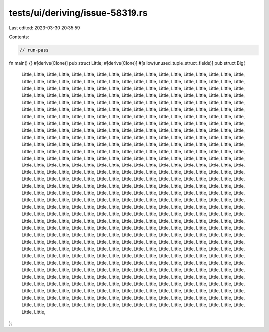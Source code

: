 tests/ui/deriving/issue-58319.rs
================================

Last edited: 2023-03-30 20:35:59

Contents:

.. code-block:: rs

    // run-pass
fn main() {}
#[derive(Clone)]
pub struct Little;
#[derive(Clone)]
#[allow(unused_tuple_struct_fields)]
pub struct Big(
    Little,
    Little,
    Little,
    Little,
    Little,
    Little,
    Little,
    Little,
    Little,
    Little,
    Little,
    Little,
    Little,
    Little,
    Little,
    Little,
    Little,
    Little,
    Little,
    Little,
    Little,
    Little,
    Little,
    Little,
    Little,
    Little,
    Little,
    Little,
    Little,
    Little,
    Little,
    Little,
    Little,
    Little,
    Little,
    Little,
    Little,
    Little,
    Little,
    Little,
    Little,
    Little,
    Little,
    Little,
    Little,
    Little,
    Little,
    Little,
    Little,
    Little,
    Little,
    Little,
    Little,
    Little,
    Little,
    Little,
    Little,
    Little,
    Little,
    Little,
    Little,
    Little,
    Little,
    Little,
    Little,
    Little,
    Little,
    Little,
    Little,
    Little,
    Little,
    Little,
    Little,
    Little,
    Little,
    Little,
    Little,
    Little,
    Little,
    Little,
    Little,
    Little,
    Little,
    Little,
    Little,
    Little,
    Little,
    Little,
    Little,
    Little,
    Little,
    Little,
    Little,
    Little,
    Little,
    Little,
    Little,
    Little,
    Little,
    Little,
    Little,
    Little,
    Little,
    Little,
    Little,
    Little,
    Little,
    Little,
    Little,
    Little,
    Little,
    Little,
    Little,
    Little,
    Little,
    Little,
    Little,
    Little,
    Little,
    Little,
    Little,
    Little,
    Little,
    Little,
    Little,
    Little,
    Little,
    Little,
    Little,
    Little,
    Little,
    Little,
    Little,
    Little,
    Little,
    Little,
    Little,
    Little,
    Little,
    Little,
    Little,
    Little,
    Little,
    Little,
    Little,
    Little,
    Little,
    Little,
    Little,
    Little,
    Little,
    Little,
    Little,
    Little,
    Little,
    Little,
    Little,
    Little,
    Little,
    Little,
    Little,
    Little,
    Little,
    Little,
    Little,
    Little,
    Little,
    Little,
    Little,
    Little,
    Little,
    Little,
    Little,
    Little,
    Little,
    Little,
    Little,
    Little,
    Little,
    Little,
    Little,
    Little,
    Little,
    Little,
    Little,
    Little,
    Little,
    Little,
    Little,
    Little,
    Little,
    Little,
    Little,
    Little,
    Little,
    Little,
    Little,
    Little,
    Little,
    Little,
    Little,
    Little,
    Little,
    Little,
    Little,
    Little,
    Little,
    Little,
    Little,
    Little,
    Little,
    Little,
    Little,
    Little,
    Little,
    Little,
    Little,
    Little,
    Little,
    Little,
    Little,
    Little,
    Little,
    Little,
    Little,
    Little,
    Little,
    Little,
    Little,
    Little,
    Little,
    Little,
    Little,
    Little,
    Little,
    Little,
    Little,
    Little,
    Little,
    Little,
    Little,
    Little,
    Little,
    Little,
    Little,
    Little,
    Little,
    Little,
    Little,
    Little,
    Little,
    Little,
    Little,
    Little,
    Little,
    Little,
    Little,
    Little,
    Little,
    Little,
    Little,
    Little,
    Little,
    Little,
    Little,
    Little,
    Little,
    Little,
    Little,
    Little,
    Little,
    Little,
    Little,
    Little,
    Little,
    Little,
    Little,
    Little,
    Little,
    Little,
    Little,
    Little,
    Little,
    Little,
    Little,
    Little,
    Little,
    Little,
    Little,
    Little,
    Little,
    Little,
    Little,
    Little,
    Little,
    Little,
    Little,
    Little,
    Little,
    Little,
    Little,
    Little,
    Little,
    Little,
    Little,
    Little,
    Little,
    Little,
    Little,
    Little,
    Little,
    Little,
    Little,
    Little,
    Little,
    Little,
    Little,
    Little,
    Little,
    Little,
    Little,
    Little,
    Little,
    Little,
    Little,
    Little,
    Little,
    Little,
    Little,
    Little,
    Little,
    Little,
    Little,
    Little,
    Little,
    Little,
    Little,
    Little,
    Little,
    Little,
    Little,
    Little,
    Little,
    Little,
    Little,
    Little,
    Little,
    Little,
    Little,
    Little,
    Little,
    Little,
    Little,
    Little,
    Little,
    Little,
    Little,
    Little,
    Little,
    Little,
    Little,
    Little,
    Little,
    Little,
    Little,
    Little,
    Little,
    Little,
    Little,
    Little,
    Little,
    Little,
    Little,
    Little,
    Little,
    Little,
    Little,
    Little,
    Little,
    Little,
    Little,
    Little,
    Little,
    Little,
    Little,
    Little,
    Little,
    Little,
    Little,
    Little,
    Little,
    Little,
    Little,
    Little,
    Little,
    Little,
    Little,
    Little,
    Little,
    Little,
    Little,
    Little,
    Little,
    Little,
    Little,
    Little,
    Little,
    Little,
    Little,
    Little,
    Little,
    Little,
    Little,
    Little,
    Little,
    Little,
    Little,
    Little,
    Little,
    Little,
    Little,
    Little,
    Little,
    Little,
    Little,
    Little,
    Little,
    Little,
    Little,
    Little,
    Little,
    Little,
    Little,
    Little,
    Little,
    Little,
    Little,
    Little,
    Little,
    Little,
    Little,
    Little,
    Little,
    Little,
    Little,
    Little,
    Little,
    Little,
    Little,
    Little,
    Little,
    Little,
    Little,
    Little,
    Little,
    Little,
    Little,
    Little,
    Little,
    Little,
    Little,
    Little,
    Little,
    Little,
    Little,
    Little,
    Little,
    Little,
    Little,
    Little,
    Little,
    Little,
    Little,
    Little,
    Little,
    Little,
    Little,
    Little,
    Little,
    Little,
    Little,
    Little,
    Little,
    Little,
    Little,
    Little,
    Little,
    Little,
    Little,
    Little,
    Little,
    Little,
    Little,
    Little,
    Little,
    Little,
    Little,
    Little,
    Little,
    Little,
    Little,
    Little,
    Little,
    Little,
    Little,
    Little,
    Little,
    Little,
    Little,
    Little,
    Little,
    Little,
    Little,
    Little,
    Little,
    Little,
    Little,
    Little,
    Little,
    Little,
    Little,
    Little,
    Little,
    Little,
    Little,
    Little,
    Little,
    Little,
    Little,
    Little,
    Little,
    Little,
    Little,
    Little,
    Little,
    Little,
    Little,
    Little,
    Little,
    Little,
    Little,
    Little,
    Little,
    Little,
    Little,
    Little,
    Little,
    Little,
    Little,
    Little,
    Little,
    Little,
    Little,
    Little,
    Little,
    Little,
    Little,
    Little,
    Little,
    Little,
    Little,
    Little,
    Little,
    Little,
    Little,
    Little,
    Little,
    Little,
    Little,
    Little,
    Little,
    Little,
    Little,
    Little,
    Little,
    Little,
    Little,
    Little,
    Little,
    Little,
    Little,
    Little,
    Little,
    Little,
    Little,
    Little,
    Little,
    Little,
    Little,
    Little,
    Little,
    Little,
    Little,
    Little,
    Little,
    Little,
    Little,
    Little,
    Little,
    Little,
    Little,
    Little,
    Little,
    Little,
    Little,
    Little,
    Little,
    Little,
    Little,
    Little,
    Little,
    Little,
    Little,
    Little,
);



